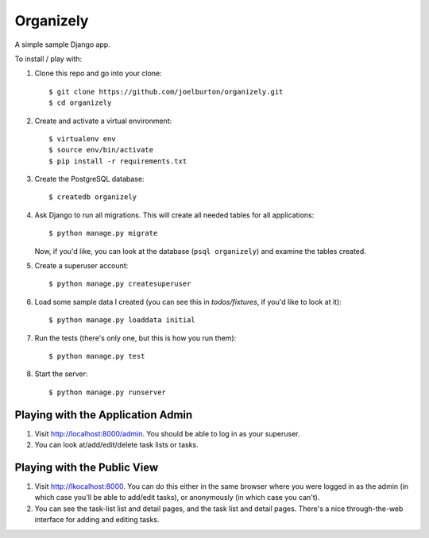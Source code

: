 Organizely
==========

A simple sample Django app.

To install / play with:

1. Clone this repo and go into your clone::

    $ git clone https://github.com/joelburton/organizely.git
    $ cd organizely

2. Create and activate a virtual environment::

    $ virtualenv env
    $ source env/bin/activate
    $ pip install -r requirements.txt

3. Create the PostgreSQL database::

    $ createdb organizely

4. Ask Django to run all migrations. This will create all needed
   tables for all applications::

    $ python manage.py migrate

   Now, if you'd like, you can look at the database (``psql organizely``)
   and examine the tables created.

5. Create a superuser account::

    $ python manage.py createsuperuser

6. Load some sample data I created (you can see this in `todos/fixtures`,
   if you'd like to look at it)::

    $ python manage.py loaddata initial

7. Run the tests (there's only one, but this is how you run them)::

    $ python manage.py test

8. Start the server::

    $ python manage.py runserver

Playing with the Application Admin
----------------------------------

1. Visit http://localhost:8000/admin. You should be able to log in as your
   superuser.

2. You can look at/add/edit/delete task lists or tasks.

Playing with the Public View
----------------------------

1. Visit http://lkocalhost:8000. You can do this either in the same browser
   where you were logged in as the admin (in which case you'll be able
   to add/edit tasks), or anonymously (in which case you can't).

2. You can see the task-list list and detail pages, and the task list and
   detail pages. There's a nice through-the-web interface for adding
   and editing tasks.


